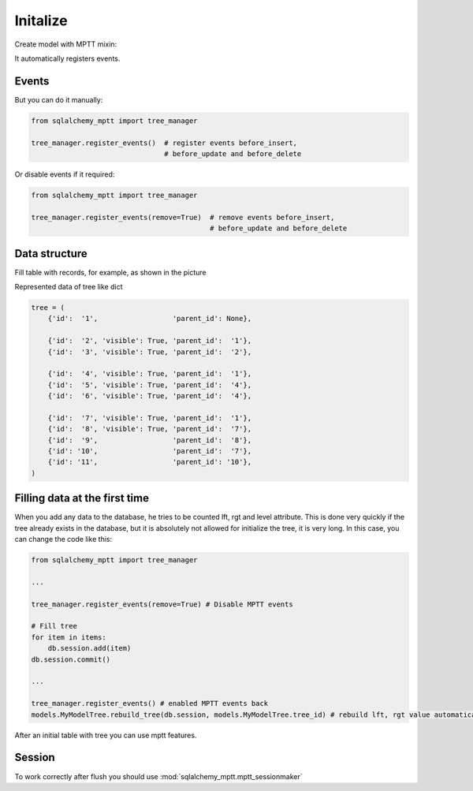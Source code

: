 Initalize
=========

Create model with MPTT mixin:

.. code-block:: python
    :linenos:

    from sqlalchemy import Column, Integer, Boolean
    from sqlalchemy.ext.declarative import declarative_base

    from sqlalchemy_mptt.mixins import BaseNestedSets

    Base = declarative_base()


    class Tree(Base, BaseNestedSets):
        __tablename__ = "tree"

        id = Column(Integer, primary_key=True)
        visible = Column(Boolean)  # you custom field

        def __repr__(self):
            return "<Node (%s)>" % self.id


It automatically registers events.

Events
------

But you can do it manually:

.. code-block:: python

   from sqlalchemy_mptt import tree_manager

   tree_manager.register_events()  # register events before_insert,
                                   # before_update and before_delete

Or disable events if it required:

.. code-block:: python

   from sqlalchemy_mptt import tree_manager

   tree_manager.register_events(remove=True)  # remove events before_insert,
                                              # before_update and before_delete

Data structure
--------------

Fill table with records, for example, as shown in the picture

.. image:: img/2_sqlalchemy_mptt_traversal.svg
    :width: 500px
    :alt: SQLAlchemy MPTT (nested sets)
    :align: left

Represented data of tree like dict

.. code-block:: python

    tree = (
        {'id':  '1',                  'parent_id': None},

        {'id':  '2', 'visible': True, 'parent_id':  '1'},
        {'id':  '3', 'visible': True, 'parent_id':  '2'},

        {'id':  '4', 'visible': True, 'parent_id':  '1'},
        {'id':  '5', 'visible': True, 'parent_id':  '4'},
        {'id':  '6', 'visible': True, 'parent_id':  '4'},

        {'id':  '7', 'visible': True, 'parent_id':  '1'},
        {'id':  '8', 'visible': True, 'parent_id':  '7'},
        {'id':  '9',                  'parent_id':  '8'},
        {'id': '10',                  'parent_id':  '7'},
        {'id': '11',                  'parent_id': '10'},
    )

Filling data at the first time
------------------------------

When you add any data to the database, he tries to be counted lft,
rgt and level attribute. This is done very quickly if the tree already
exists in the database, but it is absolutely not allowed for initialize
the tree, it is very long. In this case, you can change the code like
this:

.. code-block:: python

    from sqlalchemy_mptt import tree_manager

    ...

    tree_manager.register_events(remove=True) # Disable MPTT events

    # Fill tree
    for item in items:
        db.session.add(item)
    db.session.commit()

    ...

    tree_manager.register_events() # enabled MPTT events back
    models.MyModelTree.rebuild_tree(db.session, models.MyModelTree.tree_id) # rebuild lft, rgt value automatically

After an initial table with tree you can use mptt features.

Session
-------

To work correctly after flush you should use
:mod:`sqlalchemy_mptt.mptt_sessionmaker`

.. code-block:: python
    :linenos:

    from sqlalchemy import create_engine
    from sqlalchemy.orm import sessionmaker
    from sqlalchemy_mptt import mptt_sessionmaker

    engine = create_engine('...')
    Session = mptt_sessionmaker(sessionmaker(bind=engine))

